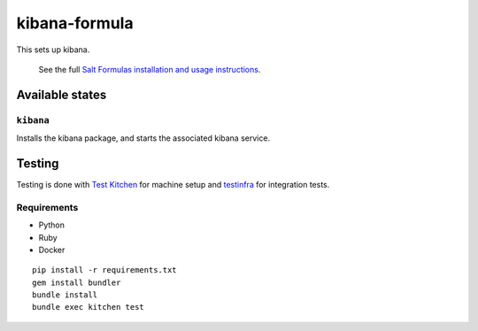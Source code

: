 ================
kibana-formula
================

This sets up kibana.


    See the full `Salt Formulas installation and usage instructions
    <http://docs.saltstack.com/en/latest/topics/development/conventions/formulas.html>`_.

Available states
================


``kibana``
------------

Installs the kibana package, and starts the associated kibana service.


Testing
=======

Testing is done with `Test Kitchen <http://kitchen.ci/>`_
for machine setup and `testinfra <https://testinfra.readthedocs.io/en/latest/>`_
for integration tests.

Requirements
------------

* Python
* Ruby
* Docker

::

    pip install -r requirements.txt
    gem install bundler
    bundle install
    bundle exec kitchen test
